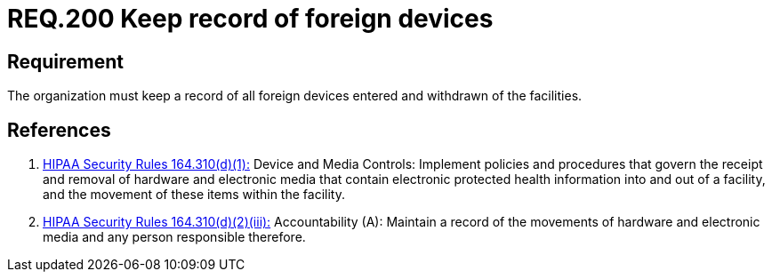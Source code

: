 :slug: rules/200/
:category: rules
:description: This document contains the details of the security requirements related to the definition and management of foreign devices in the organization. This requirement establishes the importance of controlling and keeping a record of the entrance and departure of foreign devices in the facilities.
:keywords: Requirement, Security, Foreign, Devices, Record, Control
:rules: yes
:translate: rules/200/

= REQ.200 Keep record of foreign devices

== Requirement

The organization must keep a record
of all foreign devices entered and withdrawn of the facilities.

== References

. [[r1]] link:https://www.law.cornell.edu/cfr/text/45/164.310[+HIPAA Security Rules+ 164.310(d)(1):]
Device and Media Controls: Implement policies and procedures
that govern the receipt and removal of hardware and electronic media
that contain electronic protected health information
into and out of a facility,
and the movement of these items within the facility.

. [[r2]] link:https://www.law.cornell.edu/cfr/text/45/164.310[+HIPAA Security Rules+ 164.310(d)(2)(iii):]
Accountability (A): Maintain a record of the movements of hardware
and electronic media and any person responsible therefore.

